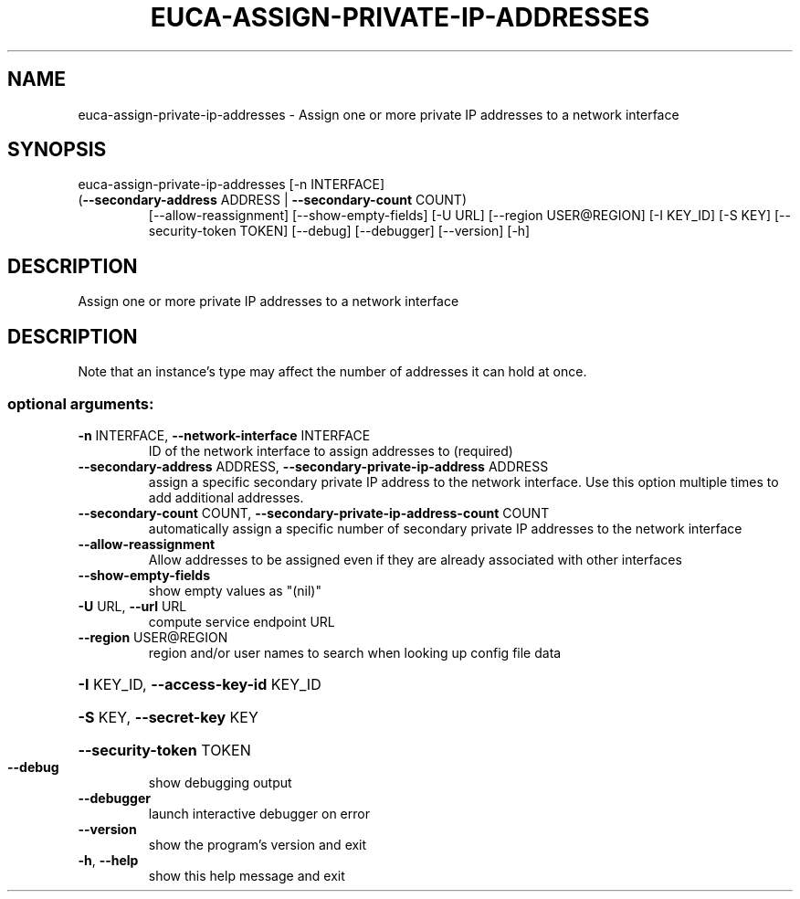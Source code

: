 .\" DO NOT MODIFY THIS FILE!  It was generated by help2man 1.47.3.
.TH EUCA-ASSIGN-PRIVATE-IP-ADDRESSES "1" "December 2016" "euca2ools 3.4" "User Commands"
.SH NAME
euca-assign-private-ip-addresses \- Assign one or more private IP addresses to a network interface
.SH SYNOPSIS
euca\-assign\-private\-ip\-addresses [\-n INTERFACE]
.TP
(\fB\-\-secondary\-address\fR ADDRESS | \fB\-\-secondary\-count\fR COUNT)
[\-\-allow\-reassignment]
[\-\-show\-empty\-fields] [\-U URL]
[\-\-region USER@REGION] [\-I KEY_ID]
[\-S KEY] [\-\-security\-token TOKEN]
[\-\-debug] [\-\-debugger] [\-\-version]
[\-h]
.SH DESCRIPTION
Assign one or more private IP addresses to a network interface
.SH DESCRIPTION
Note that an instance's type may affect the number of addresses it can
hold at once.
.SS "optional arguments:"
.TP
\fB\-n\fR INTERFACE, \fB\-\-network\-interface\fR INTERFACE
ID of the network interface to assign addresses to
(required)
.TP
\fB\-\-secondary\-address\fR ADDRESS, \fB\-\-secondary\-private\-ip\-address\fR ADDRESS
assign a specific secondary private IP address to the
network interface. Use this option multiple times to
add additional addresses.
.TP
\fB\-\-secondary\-count\fR COUNT, \fB\-\-secondary\-private\-ip\-address\-count\fR COUNT
automatically assign a specific number of secondary
private IP addresses to the network interface
.TP
\fB\-\-allow\-reassignment\fR
Allow addresses to be assigned even if they are
already associated with other interfaces
.TP
\fB\-\-show\-empty\-fields\fR
show empty values as "(nil)"
.TP
\fB\-U\fR URL, \fB\-\-url\fR URL
compute service endpoint URL
.TP
\fB\-\-region\fR USER@REGION
region and/or user names to search when looking up
config file data
.HP
\fB\-I\fR KEY_ID, \fB\-\-access\-key\-id\fR KEY_ID
.HP
\fB\-S\fR KEY, \fB\-\-secret\-key\fR KEY
.HP
\fB\-\-security\-token\fR TOKEN
.TP
\fB\-\-debug\fR
show debugging output
.TP
\fB\-\-debugger\fR
launch interactive debugger on error
.TP
\fB\-\-version\fR
show the program's version and exit
.TP
\fB\-h\fR, \fB\-\-help\fR
show this help message and exit
